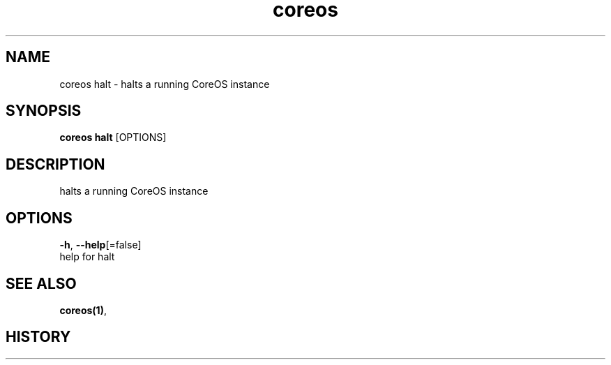 .TH "coreos" "1" ""  ""


.SH NAME
.PP
coreos halt \- halts a running CoreOS instance


.SH SYNOPSIS
.PP
\fBcoreos halt\fP [OPTIONS]


.SH DESCRIPTION
.PP
halts a running CoreOS instance


.SH OPTIONS
.PP
\fB\-h\fP, \fB\-\-help\fP[=false]
    help for halt


.SH SEE ALSO
.PP
\fBcoreos(1)\fP,


.SH HISTORY
.PP
